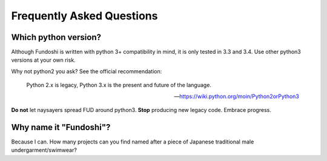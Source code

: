Frequently Asked Questions
==========================

Which python version?
----------------------

Although Fundoshi is written with python 3+ compatibility in mind, it is only
tested in 3.3 and 3.4. Use other python3 versions at your own risk.

Why not python2 you ask? See the official recommendation:

    Python 2.x is legacy, Python 3.x is the present and future of the language.

    -- https://wiki.python.org/moin/Python2orPython3

**Do not** let naysayers spread FUD around python3. **Stop** producing new
legacy code. Embrace progress.


Why name it "Fundoshi"?
-----------------------

Because I can. How many projects can you find named after a piece of Japanese
traditional male undergarment/swimwear?
